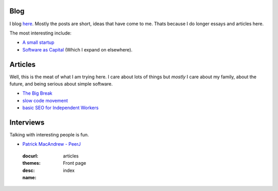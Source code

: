Blog
====

I blog `here <http://blog.mikadsoftware.com>`_.  Mostly the posts are short,
ideas that have come to me.  Thats because I do longer essays and articles here.

The most interesting include:

* `A small startup <http://blog.mikadosoftware.com/2013/08/01/a-small-startup-the-journey/>`_
* `Software as Capital <http://blog.mikadosoftware.com/2013/08/06/software-capital/>`_  (Which I expand on elsewhere).

Articles
========

Well, this is the meat of what I am trying here.
I care about lots of things but *mostly* I care about my family, 
about the future, and being serious about simple software. 

* `The Big Break <the_break>`_
* `slow code movement <slowcodemovement>`_
* `basic SEO for Independent Workers <basic_seo>`_




Interviews
==========

Talking with interesting people is fun.

* `Patrick MacAndrew - PeerJ <interview_patrickmacandrew>`_




.. 

  :docurl: 
  :themes: articles
  :desc:   Front page
  :name:   index
